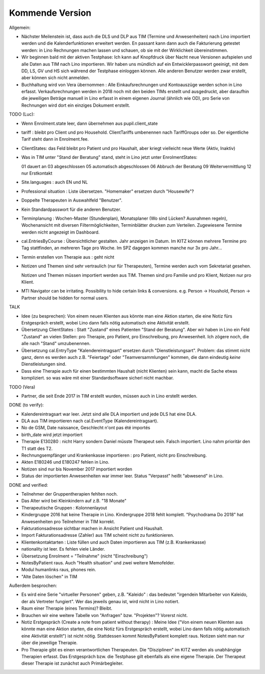 .. _tera.coming: 

================
Kommende Version
================

Allgemein:

- Nächster Meilenstein ist, dass auch die DLS und DLP aus TIM (Termine
  und Anwesenheiten) nach Lino importiert werden und die
  Kalenderfunktionen erweitert werden.  En passant kann dann auch die
  Fakturierung getestet werden: in Lino Rechnungen machen lassen und
  schauen, ob sie mit der Wirklichkeit übereinstimmen.

- Wir beginnen bald mit der aktiven Testphase: Ich kann auf Knopfdruck
  über Nacht neue Versionen aufspielen und alle Daten aus TIM nach
  Lino importieren. Wir haben uns mündlich auf ein Entwicklerpasswort
  geeinigt, mit dem DD, LS, GV und HS sich während der Testphase
  einloggen können.  Alle anderen Benutzer werden zwar erstellt, aber
  können sich nicht anmelden.

- Buchhaltung wird von Vera übernommen : Alle Einkaufsrechnungen und
  Kontoauszüge werden schon in Lino erfasst.  Verkaufsrechnungen
  werden in 2018 noch mit den beiden TIMs erstellt und ausgedruckt,
  aber daraufhin die jeweiligen Beträge manuell in Lino erfasst in
  einem eigenen Journal (ähnlich wie OD), pro Serie von Rechnungen
  wird dort ein einziges Dokument erstellt.

TODO (Luc):

- Wenn Enrolment.state leer, dann übernehmen aus pupil.client_state

- tariff : bleibt pro Client und pro Household. ClientTariffs
  umbenennen nach TariffGroups oder so. Der eigentliche Tarif steht
  dann in Enrolment.fee.

- ClientStates: das Feld bleibt pro Patient und pro Haushalt, aber
  kriegt vielleicht neue Werte (Aktiv, Inaktiv)
  
- Was
  in TIM unter "Stand der Beratung" stand, steht in Lino jetzt unter
  EnrolmentStates::
  
  01 dauert an
  03 abgeschlossen
  05 automatisch abgeschlossen
  06 Abbruch der Beratung
  09 Weitervermittlung
  12 nur Erstkontakt

  
- Site.languages : auch EN und NL

- Professional situation : Liste übersetzen. "Homemaker" ersetzen
  durch "Housewife"?

- Doppelte Therapeuten in Auswahlfeld "Benutzer".
- Kein Standardpasswort für die anderen Benutzer.
  
- Terminplanung : Wochen-Master (Stundenplan), Monatsplaner (Wo sind
  Lücken? Ausnahmen regeln), Wochenansicht mit diversen
  Filtermöglichkeiten, Terminblätter drucken zum
  Verteilen. Zugewiesene Termine werden nicht angezeigt im Dashboard.

- cal.EntriesByCourse : Übersichtlicher gestalten.  Jahr anzeigen im
  Datum.  Im KITZ können mehrere Termine pro Tag stattfinden, an
  mehreren Tage pro Woche.  Im SPZ dagegen kommen manche nur 3x pro
  Jahr...

- Termin erstellen von Therapie aus : geht nicht

- Notizen und Themen sind sehr vertraulich (nur für Therapeuten),
  Termine werden auch vom Sekretariat gesehen.
    
  Notizen und Themen müssen importiert werden aus TIM. Themen sind pro
  Familie und pro Klient, Notizen nur pro Klient.

- MTI Navigator can be irritating. Possibility to hide certain links &
  conversions. e.g. Person -> Houshold, Person -> Partner should be
  hidden for normal users.

TALK  

- Idee (zu besprechen): Von einem neuen Klienten aus könnte man eine
  Aktion starten, die eine Notiz fürs Erstgespräch erstellt, wobei
  Lino dann falls nötig automatisch eine Aktivität erstellt.

- Übersetzung ClientStates : Statt "Zustand" eines Patienten "Stand
  der Beratung". Aber wir haben in Lino ein Feld "Zustand" an vielen
  Stellen: pro Therapie, pro Patient, pro Einschreibung, pro
  Anwesenheit.  Ich zögere noch, die alle nach "Stand" umzubenennen.
  
- Übersetzung cal.EntryType "Kalendereintragsart" ersetzen durch
  "Dienstleistungsart".  Problem: das stimmt nicht ganz, denn es
  werden auch z.B. "Feiertage" oder "Teamversammlungen" kommen, die
  dann eindeutig *keine* Dienstleistungen sind.

- Dass eine Therapie auch für einen bestimmten Haushalt (nicht
  Klienten) sein kann, macht die Sache etwas kompliziert.  so was wäre
  mit einer Standardsoftware sicherl nicht machbar.

TODO (Vera)

- Partner, die seit Ende 2017 in TIM erstellt wurden, müssen auch in
  Lino erstellt werden.

DONE (to verify):

- Kalendereintragsart war leer. Jetzt sind alle DLA importiert und
  jede DLS hat eine DLA.
- DLA aus TIM importieren nach cal.EventType (Kalendereintragsart).

- No de GSM, Date naissance, Geschlecht n'ont pas été importés
- birth_date wird jetzt importiert
- Therapie E130280 : nicht Harry sondern Daniel müsste Therapeut
  sein. Falsch importiert. Lino nahm prioritär den T1 statt des T2.
  
- Rechnungsempfänger und Krankenkasse importieren : pro Patient, nicht
  pro Einschreibung.
  
- Akten E180246 und E180247 fehlen in Lino.

- Notizen sind nur bis November 2017 importiert worden

- Status der importierten Anwesenheiten war immer leer.  Status
  "Verpasst" heißt "abwesend" in Lino.


DONE and verified:

- Teilnehmer der Gruppentherapien fehlten noch.

- Das Alter wird bei Kleinkindern auf z.B. "18 Monate"

- Therapeutische Gruppen : Kolonnenlayout

- Kindergruppe 2016 hat keine Therapie in Lino. Kindergruppe 2018
  fehlt komplett.  "Psychodrama Do 2018" hat Anwesenheiten pro
  Teilnehmer in TIM korrekt.

- Fakturationsadresse sichtbar machen in Ansicht Patient und Haushalt.
- Import Fakturationsadresse (Zahler) aus TIM scheint nicht zu funktionieren.
- Klientenkontaktarten : Liste füllen und auch Daten importieren aus
  TIM (z.B. Krankenkasse)

- nationality ist leer. Es fehlen viele Länder.
  
- Übersetzung Enrolment = "Teilnahme" (nicht "Einschreibung")
- NotesByPatient raus. Auch "Health situation" und zwei weitere
  Memofelder.
- Modul humanlinks raus, phones rein.
- "Alte Daten löschen" in TIM

  

Außerdem besprochen:

- Es wird eine Serie "virtueller Personen" geben, z.B. "Kaleido" : das
  bedeutet "irgendein Mitarbeiter von Kaleido, der als Vertreter
  fungiert". Wer das jeweils genau ist, wird nicht in Lino notiert.
  
- Raum einer Therapie (eines Termins)? Bleibt.
- Brauchen wir eine weitere Tabelle von "Anfragen" bzw. "Projekten"?
  Vorerst nicht.
  
- Notiz Erstgespräch (Create a note from patient without therapy) :
  Meine Idee ("Von einem neuen Klienten aus könnte man eine Aktion
  starten, die eine Notiz fürs Erstgespräch erstellt, wobei Lino dann
  falls nötig automatisch eine Aktivität erstellt") ist nicht
  nötig.  Stattdessen kommt NotesByPatient komplett raus. Notizen sieht
  man nur über die jeweilige Therapie.
  
- Pro Therapie gibt es einen verantwortlichen Therapeuten. Die
  "Disziplinen" im KITZ werden als unabhängige Therapien erfasst.  Das
  Erstgespräch bzw. die Testphase gilt ebenfalls als eine eigene
  Therapie.  Der Therapeut dieser Therapie ist zunächst auch
  Primärbegleiter.
